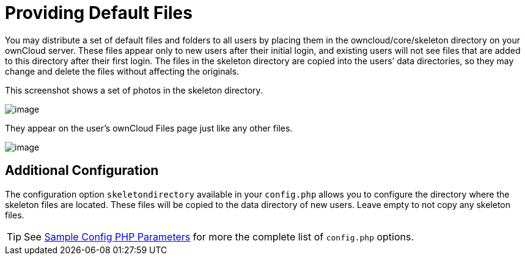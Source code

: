 Providing Default Files
=======================

You may distribute a set of default files and folders to all users by
placing them in the owncloud/core/skeleton directory on your ownCloud
server. These files appear only to new users after their initial login,
and existing users will not see files that are added to this directory
after their first login. The files in the skeleton directory are copied
into the users’ data directories, so they may change and delete the
files without affecting the originals.

This screenshot shows a set of photos in the skeleton directory.

image:/owncloud-docs/_images/skeleton-files.png[image]

They appear on the user’s ownCloud Files page just like any other files.

image:/owncloud-docs/_images/skeleton-files1.png[image]

[[additional-configuration]]
Additional Configuration
------------------------

The configuration option `skeletondirectory` available in your `config.php` allows you to configure the directory where the skeleton files are located. 
These files will be copied to the data directory of new users. 
Leave empty to not copy any skeleton files.

TIP: See xref:configuration/server/config_sample_php_parameters.adoc[Sample Config PHP Parameters] for more the complete list of `config.php` options.
